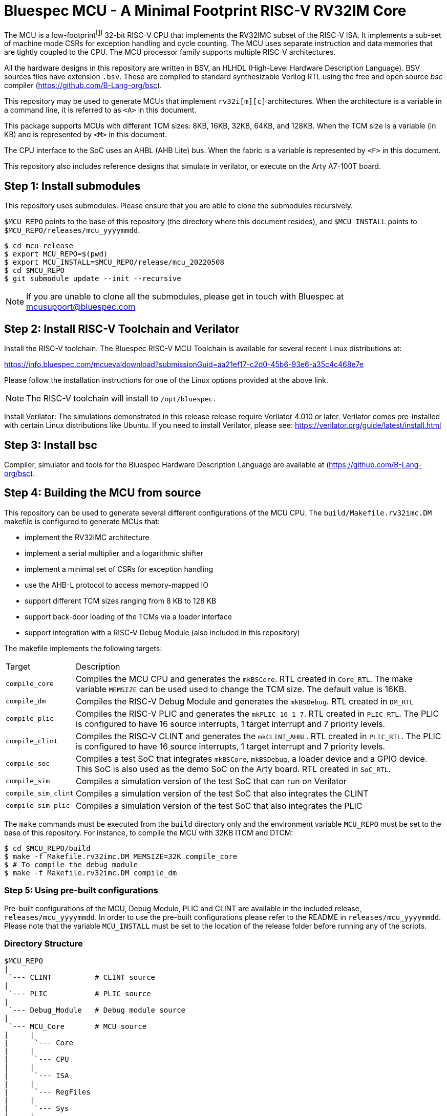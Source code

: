 = Bluespec MCU - A Minimal Footprint RISC-V RV32IM Core
:icons: font
:data-uri:

The MCU is a low-footprint{empty}footnote:[Sub-2000 LUT base implementation] 32-bit RISC-V CPU that implements the RV32IMC subset of the RISC-V ISA.
It implements a sub-set of machine mode CSRs for exception handling and cycle counting.
The MCU uses separate instruction and data memories that are tightly coupled to the CPU. 
The MCU processor family supports multiple RISC-V architectures.

All the hardware designs in this repository are written in BSV, an HLHDL (High-Level Hardware Description Language).
BSV sources files have extension `.bsv`.
These are compiled to standard synthesizable Verilog RTL using the free and open source _bsc_ compiler
(https://github.com/B-Lang-org/bsc[]).

This repository may be used to generate MCUs that implement `rv32i[m][c]` architectures. 
When the architecture is a variable in a command line, it is referred to as `<A>` in this document.

This package supports MCUs with different TCM sizes: 8KB, 16KB, 32KB, 64KB, and 128KB.
When the TCM size is a variable (in KB) and is represented by `<M>` in this document. 

The CPU interface to the SoC uses an AHBL (AHB Lite) bus.
When the fabric is a variable is represented by `<F>` in this document.

This repository also includes reference designs that simulate in verilator, or execute on the Arty A7-100T board.

== Step {counter:installSteps}: Install submodules
This repository uses submodules.
Please ensure that you are able to clone the submodules recursively. 

`$MCU_REPO` points to the base of this repository (the directory where this document resides), and `$MCU_INSTALL` points to `$MCU_REPO/releases/mcu_yyyymmdd`.

```
$ cd mcu-release
$ export MCU_REPO=$(pwd)
$ export MCU_INSTALL=$MCU_REPO/release/mcu_20220508
$ cd $MCU_REPO
$ git submodule update --init --recursive
```

NOTE: If you are unable to clone all the submodules, please get in touch with Bluespec at mcusupport@bluespec.com

== Step {counter:installSteps}: Install RISC-V Toolchain and Verilator 
Install the RISC-V toolchain. 
The Bluespec RISC-V MCU Toolchain is available for several recent Linux distributions at:

https://info.bluespec.com/mcuevaldownload?submissionGuid=aa21ef17-c2d0-45b6-93e6-a35c4c468e7e

Please follow the installation instructions for one of the Linux options provided at the above link.

NOTE: The RISC-V toolchain will install to `/opt/bluespec.`

Install Verilator:
The simulations demonstrated in this release release require Verilator 4.010 or later. Verilator comes pre-installed with certain Linux distributions like Ubuntu.
If you need to install Verilator, please see: https://verilator.org/guide/latest/install.html

== Step {counter:installSteps}: Install bsc
Compiler, simulator and tools for the Bluespec Hardware Description Language are available at (https://github.com/B-Lang-org/bsc[]). 

== Step {counter:installSteps}: Building the MCU from source

This repository can be used to generate several different configurations of the MCU CPU.
The `build/Makefile.rv32imc.DM` makefile is configured to generate MCUs that:

* implement the RV32IMC architecture
* implement a serial multiplier and a logarithmic shifter
* implement a minimal set of CSRs for exception handling
* use the AHB-L protocol to access memory-mapped IO
* support different TCM sizes ranging from 8 KB to 128 KB
* support back-door loading of the TCMs via a loader interface
* support integration with a RISC-V Debug Module (also included in this repository)

The makefile implements the following targets:

[cols="15,~"]
|===
| Target             | Description
| `compile_core`     | Compiles the MCU CPU and generates the `mkBSCore`. RTL created in `Core_RTL`. The make variable `MEMSIZE` can be used used to change the TCM size. The default value is 16KB.
| `compile_dm`       | Compiles the RISC-V Debug Module and generates the `mkBSDebug`. RTL created in `DM_RTL`
| `compile_plic`     | Compiles the RISC-V PLIC and generates the `mkPLIC_16_1_7`. RTL created in `PLIC_RTL`. The PLIC is configured to have 16 source interrupts, 1 target interrupt and 7 priority levels.
| `compile_clint`    | Compiles the RISC-V CLINT and generates the `mkCLINT_AHBL`. RTL created in `PLIC_RTL`. The PLIC is configured to have 16 source interrupts, 1 target interrupt and 7 priority levels.
| `compile_soc`      | Compiles a test SoC that integrates `mkBSCore`, `mkBSDebug`, a loader device and a GPIO device. This SoC is also used as the demo SoC on the Arty board. RTL created in `SoC_RTL`.
| `compile_sim`      | Compiles a simulation version of the test SoC that can run on Verilator 
| `compile_sim_clint`| Compiles a simulation version of the test SoC that also integrates the CLINT
| `compile_sim_plic` | Compiles a simulation version of the test SoC that also integrates the PLIC
|===

The `make` commands must be executed from the `build` directory only and the environment variable `MCU_REPO` must be set to the base of this repository.
For instance, to compile the MCU with 32KB ITCM and DTCM:

```
$ cd $MCU_REPO/build
$ make -f Makefile.rv32imc.DM MEMSIZE=32K compile_core
$ # To compile the debug module
$ make -f Makefile.rv32imc.DM compile_dm
```

=== Step {counter:installSteps}: Using pre-built configurations
Pre-built configurations of the MCU, Debug Module, PLIC and CLINT are available in the included release, `releases/mcu_yyyymmdd`.
In order to use the pre-built configurations please refer to the README in `releases/mcu_yyyymmdd`. Please note that the variable `MCU_INSTALL` must be set to the location of the release folder before running any of the scripts.

=== Directory Structure

```
$MCU_REPO
|
 `--- CLINT          # CLINT source
|
 `--- PLIC           # PLIC source
|
 `--- Debug_Module   # Debug module source
|
 `--- MCU_Core       # MCU source
|     |
|      `--- Core
|     |
|      `--- CPU
|     |
|      `--- ISA
|     |
|      `--- RegFiles 
|     |
|      `--- Sys
|     |
|      `--- BSV_Additional_Libs
|
 `--- Tiny_TCM       # TCM-based memory source
|
 `--- releases       # Packaged releases for a quick start
|
 `--- build          # Compile BSV and genererate RTL

```
